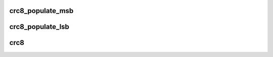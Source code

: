.. -*- coding: utf-8; mode: rst -*-
.. src-file: lib/crc8.c

.. _`crc8_populate_msb`:

crc8_populate_msb
=================

.. c:function:: void crc8_populate_msb(u8 table, u8 polynomial)

    fill crc table for given polynomial in reverse bit order.

    :param u8 table:
        table to be filled.

    :param u8 polynomial:
        polynomial for which table is to be filled.

.. _`crc8_populate_lsb`:

crc8_populate_lsb
=================

.. c:function:: void crc8_populate_lsb(u8 table, u8 polynomial)

    fill crc table for given polynomial in regular bit order.

    :param u8 table:
        table to be filled.

    :param u8 polynomial:
        polynomial for which table is to be filled.

.. _`crc8`:

crc8
====

.. c:function:: u8 crc8(const u8 table, u8 *pdata, size_t nbytes, u8 crc)

    calculate a crc8 over the given input data.

    :param const u8 table:
        crc table used for calculation.

    :param u8 \*pdata:
        pointer to data buffer.

    :param size_t nbytes:
        number of bytes in data buffer.

    :param u8 crc:
        previous returned crc8 value.

.. This file was automatic generated / don't edit.

